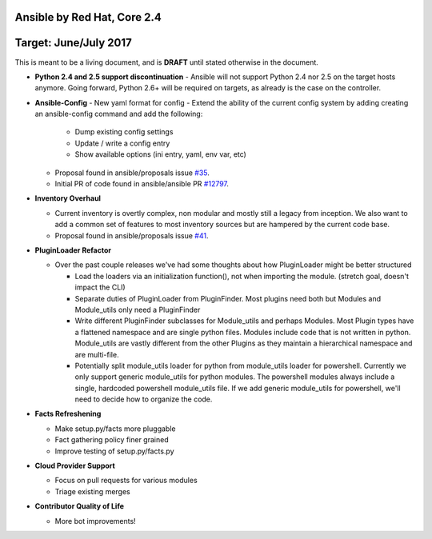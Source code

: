 ****************************
Ansible by Red Hat, Core 2.4
****************************
**********************
Target: June/July 2017
**********************

This is meant to be a living document, and is **DRAFT** until
stated otherwise in the document.

- **Python 2.4 and 2.5 support discontinuation**
  - Ansible will not support Python 2.4 nor 2.5 on the target hosts anymore. Going forward, Python 2.6+ will be required on targets, as already is the case on the controller.

- **Ansible-Config**
  - New yaml format for config
  - Extend the ability of the current config system by adding creating an ansible-config command and add the following:

    - Dump existing config settings

    - Update / write a config entry

    - Show available options (ini entry, yaml, env var, etc)

  - Proposal found in ansible/proposals issue `#35 <https://github.com/ansible/proposals/issues/35>`_.
  - Initial PR of code found in ansible/ansible PR `#12797 <https://github.com/ansible/ansible/pull/12797>`_.

- **Inventory Overhaul**

  - Current inventory is overtly complex, non modular and mostly still a legacy from inception. We also want to add a common set of features to most inventory sources but are hampered by the current code base.
  - Proposal found in ansible/proposals issue `#41 <https://github.com/ansible/proposals/issues/41>`_.

- **PluginLoader Refactor**

  - Over the past couple releases we've had some thoughts about how
    PluginLoader might be better structured

    - Load the loaders via an initialization function(), not when importing
      the module. (stretch goal, doesn't impact the CLI)
    - Separate duties of PluginLoader from PluginFinder.  Most plugins need
      both but Modules and Module_utils only need a PluginFinder
    - Write different PluginFinder subclasses for Module_utils and perhaps
      Modules.  Most Plugin types have a flattened namespace and are single
      python files.  Modules include code that is not written in python.
      Module_utils are vastly different from the other Plugins as they
      maintain a hierarchical namespace and are multi-file.
    - Potentially split module_utils loader for python from module_utils
      loader for powershell.  Currently we only support generic module_utils
      for python modules.  The powershell modules always include a single,
      hardcoded powershell module_utils file.  If we add generic module_utils
      for powershell, we'll need to decide how to organize the code.

- **Facts Refreshening**

  - Make setup.py/facts more pluggable
  - Fact gathering policy finer grained
  - Improve testing of setup.py/facts.py

- **Cloud Provider Support**

  - Focus on pull requests for various modules
  - Triage existing merges

- **Contributor Quality of Life**

  - More bot improvements!

